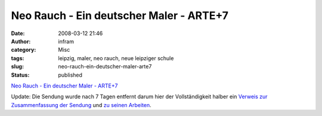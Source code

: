 Neo Rauch - Ein deutscher Maler - ARTE+7
########################################
:date: 2008-03-12 21:46
:author: infram
:category: Misc
:tags: leipzig, maler, neo rauch, neue leipziger schule
:slug: neo-rauch-ein-deutscher-maler-arte7
:status: published

`Neo Rauch - Ein deutscher Maler -
ARTE+7 <http://plus7.arte.tv/de/detailPage/1697660,CmC=1937186.html>`__

Update: Die Sendung wurde nach 7 Tagen entfernt darum hier der
Vollständigkeit halber ein `Verweis zur Zusammenfassung der
Sendung <http://www.arte.tv/de/Willkommen/woche/244,broadcastingNum=827394,day=2,week=12,year=2008.html>`__
und `zu seinen
Arbeiten <http://www.eigen-art.com/Kuenstlerseiten/Neo_Rauch/Neo_Rauch_DEArbeiten.html>`__.

